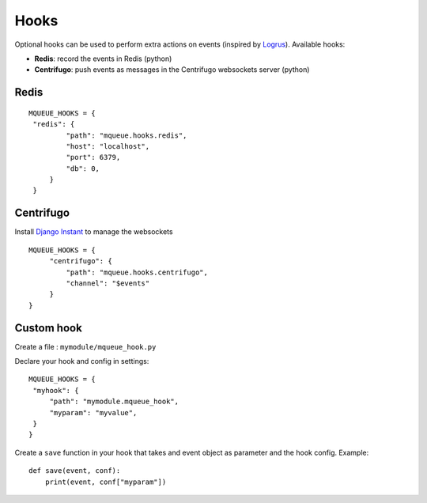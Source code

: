 Hooks
=====

Optional hooks can be used to perform extra actions on events (inspired by `Logrus <https://github.com/sirupsen/logrus>`_). 
Available hooks:

- **Redis**: record the events in Redis (python)
- **Centrifugo**: push events as messages in the Centrifugo websockets server (python)

Redis
-----

::

   MQUEUE_HOOKS = {
    "redis": {
            "path": "mqueue.hooks.redis",
            "host": "localhost",
            "port": 6379,
            "db": 0,
        }
    }

Centrifugo
----------

Install `Django Instant <https://github.com/synw/django-instant>`_ to manage the websockets

::


   MQUEUE_HOOKS = {
        "centrifugo": {
            "path": "mqueue.hooks.centrifugo",
            "channel": "$events"
        }
   }
   
Custom hook
-----------

Create a file : ``mymodule/mqueue_hook.py``

Declare your hook and config in settings:

::

   MQUEUE_HOOKS = {
    "myhook": {
        "path": "mymodule.mqueue_hook",
        "myparam": "myvalue",
    }
   }

Create a ``save`` function in your hook that takes and event object as parameter and the hook config. Example:

::

   def save(event, conf):
       print(event, conf["myparam"])
